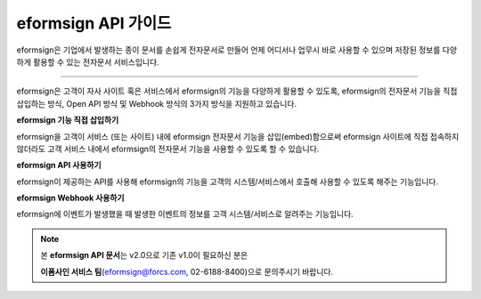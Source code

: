 ========================================
eformsign API 가이드
========================================



eformsign은 기업에서 발생하는 종이 문서를 손쉽게 전자문서로 만들어 언제 어디서나 업무시 바로 사용할 수 있으며 저장된 정보를 다양하게 활용할 수 있는 전자문서 서비스입니다. 

------------

eformsign은 고객이 자사 사이트 혹은 서비스에서 eformsign의 기능을 다양하게 활용할 수 있도록, eformsign의 전자문서 기능을 직접 삽입하는 방식, Open API 방식 및 Webhook 방식의 3가지 방식을 지원하고 있습니다.  



**eformsign 기능 직접 삽입하기**

eformsign을 고객이 서비스 (또는 사이트) 내에 eformsign 전자문서 기능을 삽입(embed)함으로써 eformsign 사이트에 직접 접속하지 않더라도 고객 서비스 내에서 eformsign의 전자문서 기능을 사용할 수 있도록 할 수 있습니다. 



**eformsign API 사용하기**

eformsign이 제공하는 API를 사용해 eformsign의 기능을 고객의 시스템/서비스에서 호출해 사용할 수 있도록 해주는 기능입니다.



**eformsign Webhook 사용하기**

eformsign에 이벤트가 발생했을 때 발생한 이벤트의 정보를 고객 시스템/서비스로 알려주는 기능입니다. 



.. note:: 


  본 **eformsign API 문서**\ 는 v2.0으로 기존 v1.0이 필요하신 분은
  
  **이폼사인 서비스 팀**\ (eformsign@forcs.com, 02-6188-8400)으로 문의주시기 바랍니다.


